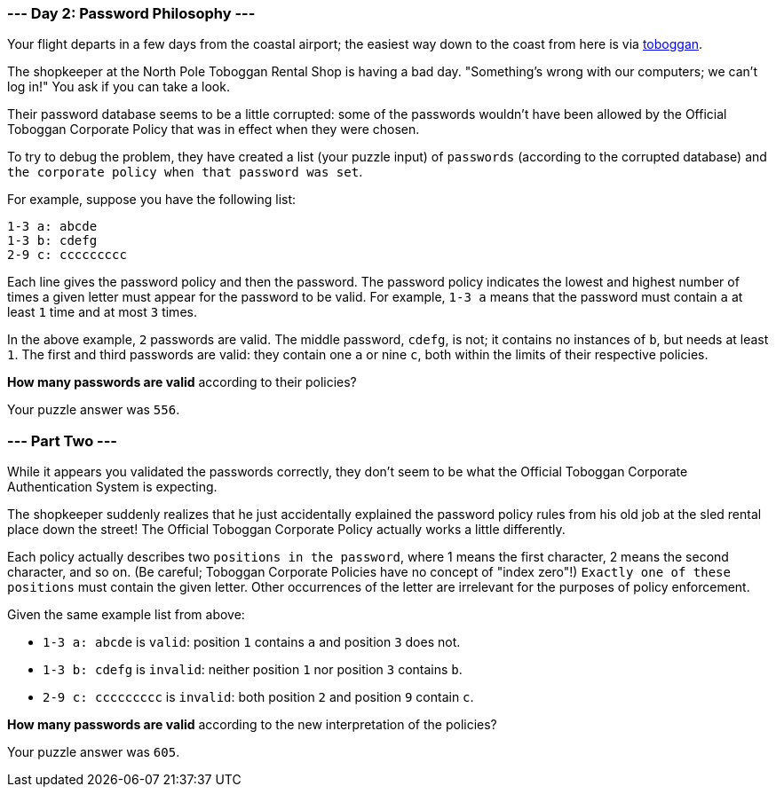 === --- Day 2: Password Philosophy ---

Your flight departs in a few days from the coastal airport; the easiest way down to the coast from here is via
https://en.wikipedia.org/wiki/Toboggan[toboggan].

The shopkeeper at the North Pole Toboggan Rental Shop is having a bad day. "Something's wrong with our computers; we
can't log in!" You ask if you can take a look.

Their password database seems to be a little corrupted: some of the passwords wouldn't have been allowed by the
Official Toboggan Corporate Policy that was in effect when they were chosen.

To try to debug the problem, they have created a list (your puzzle input) of `passwords` (according to the corrupted
database) and `the corporate policy when that password was set`.

For example, suppose you have the following list:

[source,text]
1-3 a: abcde
1-3 b: cdefg
2-9 c: ccccccccc

Each line gives the password policy and then the password. The password policy indicates the lowest and highest number
of times a given letter must appear for the password to be valid. For example, `1-3 a` means that the password must
contain `a` at least `1` time and at most `3` times.

In the above example, `2` passwords are valid. The middle password, `cdefg`, is not; it contains no instances of `b`,
but needs at least `1`. The first and third passwords are valid: they contain one `a` or nine `c`, both within the
limits of their respective policies.

*How many passwords are valid* according to their policies?

Your puzzle answer was `556`.

=== --- Part Two ---

While it appears you validated the passwords correctly, they don't seem to be what the Official Toboggan Corporate
Authentication System is expecting.

The shopkeeper suddenly realizes that he just accidentally explained the password policy rules from his old job at the
sled rental place down the street! The Official Toboggan Corporate Policy actually works a little differently.

Each policy actually describes two `positions in the password`, where 1 means the first character, 2 means the second
character, and so on. (Be careful; Toboggan Corporate Policies have no concept of "index zero"!) `Exactly one of these
positions` must contain the given letter. Other occurrences of the letter are irrelevant for the purposes of policy
enforcement.

Given the same example list from above:

- `1-3 a: abcde` is `valid`: position `1` contains `a` and position `3` does not.
- `1-3 b: cdefg` is `invalid`: neither position `1` nor position `3` contains `b`.
- `2-9 c: ccccccccc` is `invalid`: both position `2` and position `9` contain `c`.

*How many passwords are valid* according to the new interpretation of the policies?

Your puzzle answer was `605`.
